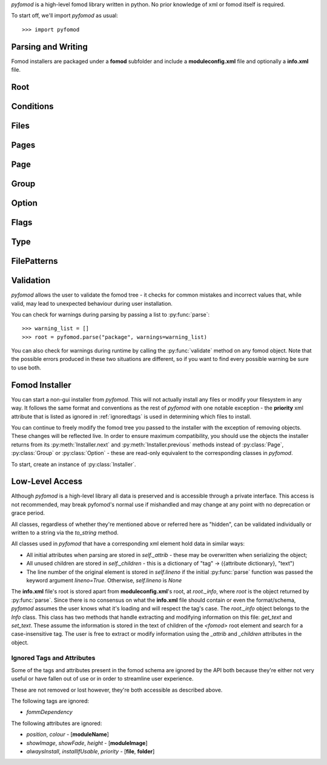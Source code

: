 *pyfomod* is a high-level fomod library written in python. No prior knowledge of xml
or fomod itself is required.

To start off, we'll import *pyfomod* as usual::

   >>> import pyfomod

.. _parsewrite:

Parsing and Writing
*******************

Fomod installers are packaged under a **fomod** subfolder and include a
**moduleconfig.xml** file and optionally a **info.xml** file.

.. py:function:: parse(source[, warnings], lineno=False)

    This function is used to parse either a package or loose files::

       >>> os.listdir("package")
       ['fomod', 'readme.txt', 'content']
       >>> os.listdir("package/fomod")
       ['info.xml', 'moduleconfig.xml']
       >>> root = pyfomod.parse("package")

       >>> payload = ("package/fomod/info.xml", "package/fomod/moduleconfig.xml")
       >>> root = pyfomod.parse(payload)

    As seen above, *source* can be either a
    `path-like object <https://docs.python.org/3/glossary.html#term-path-like-object>`_
    with the path to a package root or a tuple of (**path/to/info.xml**,
    **path/to/moduleconfig.xml**). If **info.xml** does not exist, ``None`` should be
    passed as its path.

    *warnings* is used to collect warnings related to parsing. See :ref:`validation`
    for more information on this.

    *lineno* is a boolean on whether to load the line numbers of the original package
    into each element of the tree. This is by default ``False`` due to the increased
    performance burden this option places on the parser.

    The returned *root* is the root of the fomod tree, see :py:class:`Root`.

    *pyfomod* can safely ignore most errors present in the physical files. Please note,
    however, that *pyfomod* does not support comments and they are not parsed at all.

.. py:function:: write(root, path)

    When you are finished reading and/or modifying your tree, write it::

       >>> pyfomod.write(root, "package")

    *root* should be the :py:class:`Root` of the fomod tree you're writing. *path*
    takes the same arguments types as *source* in :py:func:`parse`.

Root
****

.. py:class:: Root()

    Represents the root of the entire tree. An instance of this class is used to
    represent the entire tree in :py:func:`parse`/:py:func:`write` functions.

    Users looking to create a new tree should intantiate this class.

    All the following properties are read/write.

    .. py:attribute:: name

        A string with the package's name.

    .. py:attribute:: image

        A string with the path to the package's image.

    .. py:attribute:: author

        A string with the package's author.

    .. py:attribute:: version

        A string with the package's version.

    .. py:attribute:: description

        A string with the package's description.

    .. py:attribute:: website

        A string with the package's website.

    .. py:attribute:: conditions

        A :py:class:`Conditions` instance where it is checked whether the installer can
        start.

    .. py:attribute:: files

        A :py:class:`Files` instance that contains files/folders that will always be
        installed.

    .. py:attribute:: pages

        A :py:class:`Pages` instance that holds a list of installer pages.

    .. py:attribute:: file_patterns

        A :py:class:`FilePatterns` instance that contains a list of patterns that
        install files based on conditions.

    .. py:method:: installer([path[, game_version[, file_type]]])

        A shortcut to creating an installer for this tree. For information on the
        arguments, see :py:class:`Installer`.

Conditions
**********

.. py:class:: Conditions

    This class contains a list of codnitions. The fulfillment of these conditions leads
    to some action described in the containing class.

    There are four possible conditions:

    - flag condition - checks whether a flag has a specific value. See :py:class:`Flags`;
    - file condition - checks whether a file is missing or otherwise;
    - version condition - checks whether the game is at least the specified version;
    - nested conditions - a :py:class:`Conditions` objectm allowing for nested conditions.

    Instances of this class are dict-like objects, but hashable. Conditions held by the
    instance are defined by the key and value used.

    To add a version condition, the key must be `None` and the value a string with the
    version::

       >>> conditions[None] = "1.0.0"

    To add a flag condition, the key is a string with the flag name and value is a string
    with flag value::

       >>> conditions["flag_name"] = "flag_value"

    To add a file condition, the key is a string with the file path and the value is an
    enum `FileType` - this enum has `ACTIVE`, `INACTIVE` and `MISSING`::

       >>> conditions["file_path"] = FileType.MISSING

    Finally, to add a nested condition, the key is the object and the value is `None`::

       >>> nested = Conditions()
       >>> conditions[nested] = None

    .. py:attribute:: type

        This property accepts the enum `ConditionType`. This enum has either `AND` and
        `OR`. If `AND`, then all the conditions must be true to fulfill this instance,
        if `OR` only one condition needs to be true.

Files
*****

.. py:class:: Files

    The `Files` class is a container of files and folders to install. It produces
    dict-like objects that map file/folder sources to destination folder paths relative
    to the target folder (this target folder may vary per game/manager).

    To add a file is simple::

       >>> files["file_path"] = "dest"

    to add a folder, however, you must add a trailing slash to the key::

       >>> files["folder_path/"] = "dest"

Pages
*****

.. py:class:: Pages

    This class produces list-like objects that hold :py:class:`Page` instances.

    .. py:attribute:: order

        This controls the order in which the :py:class:`Page` objects appear.
        This property is an enum, `Order`, that has the values `ASCENDING`,
        `DESCENDING` and `EXPLICIT`.
        This orders the pages in this object according to their name. To note
        that only `EXPLICIT` preserves the order in this list.

Page
****

.. py:class:: Page

    This class produces list-like objects of :py:class:`Group` instances.

    These objects are the pages the user will eventually see when installing the mod.

    .. py:attribute:: name

        A string with the page's name/title.

    .. py:attribute:: order

        See :py:attr:`Pages.order`.

Group
*****

.. py:class:: Group

    Another list-like class, of :py:class:`Option` objects. Each of this class'
    instances represent a named section of a :py:class:`Page`.

    .. py:attribute:: name

        A string with the group's name/title.

    .. py:attribute:: type

        This property controls which options the user may select in this section.
        It is controlled via enum, `GroupType`, and each value is quite
        self-explanatory: `ALL`, `ANY`, `ATLEASTONE`, `ATMOSTONE`, `EXACTLYONE`.

    .. py:attribute:: order

        See :py:attr:`Pages.order`.

Option
******

.. py:class:: Option

    This class represents a single option the user can select.

    .. py:attribute:: name

        A string with the option's short text.

    .. py:attribute:: description

        A string with the option's long description.

    .. py:attribute:: image

        A string with a relative path to an image.

    .. py:attribute:: files

        A :py:class:`Files` object with the files/folders to install if this option
        is selected.

    .. py:attribute:: flags

        A :py:class:`Flags` object with the flags to set if this option is selected.

    .. py:attribute:: type

        This property controls the option type. It's usually an `OptionType` enum
        (and is recommended) which supports these values: `OPTIONAL`, `REQUIRED`,
        `RECOMMENDED`, `NOTUSABLE` or `COULDBEUSABLE`.

        This property could also be a :py:class:`Type` object, which allows for more
        complex type selection based on conditions.

Flags
*****

.. py:class:: Flags

    This class produces dict-like objects that map flag names to values::

        >>> flags = pyfomod.Flags()
        >>> flags['name'] = 'value'
        >>> dict(flags)
        {'name': 'value'}

Type
****

.. py:class:: Type

    This class produces dict-like objects that map :py:class:`Conditions` to
    `OptionType` (see :py:attr:`Option.type`) values. This class is used to find an
    appropriate type for an option - each pair's conditions are evaluated until one is
    met, which is the type used. If no conditions are evaluated to true,
    :py:attr:`default` is used as the option type.

    .. py:attribute:: default

        The default `OptionType` (see :py:attr:`Option.type`) used in case no other
        suitable types are found.

FilePatterns
************

.. py:class:: FilePatterns

    This class produces dict-like objects that map :py:class:`Conditions` to
    :py:class:`Files`. This class is used after :py:class:`Pages` when installing
    and installs the corresponding files for any conditions that were met.

.. _validation:

Validation
**********

*pyfomod* allows the user to validate the fomod tree - it checks for common
mistakes and incorrect values that, while valid, may lead to unexpected behaviour
during user installation.

You can check for warnings during parsing by passing a list to :py:func:`parse`::

    >>> warning_list = []
    >>> root = pyfomod.parse("package", warnings=warning_list)

You can also check for warnings during runtime by calling the :py:func:`validate` method
on any fomod object. Note that the possible errors produced in these two situations are
different, so if you want to find every possible warning be sure to use both.

.. py:function:: validate(**callbacks)

    This method validates the object and all its children, recursively. It returns a
    list of :py:class:`ValidationWarning` with the errors it found::

        >>> warnings_list = root.validate()

    The *callbacks* argument is a dict that maps strings to function objects. The keys
    of this dict should be *pyfomod* class names and the function objects should take a
    single argument - the instance the function is being run on - and return a list of
    :py:class:`ValidationWarning` objects.

    This argument is useful for adding more warnings to check for or even for running
    an arbitrary function recursively on the tree.

.. py:class:: ValidationWarning

    Each instance of this class refers to an error present in the fomod tree.

    .. py:attribute:: title

        A string with a suitable title.

    .. py:attribute:: msg

        A string describing the error.

    .. py:attribute:: elem

        The fomod object this error refers to.

    .. py:attribute:: critical

        A boolean on whether this error refers to something that may interfere with
        the installation process or is merely aesthetic.

Fomod Installer
***************

.. versionadded:: 1.0.0

You can start a non-gui installer from *pyfomod*. This will not actually install any
files or modify your filesystem in any way. It follows the same format and conventions
as the rest of *pyfomod* with one notable exception - the **priority** xml attribute
that is listed as ignored in :ref:`ignoredtags` is used in determining which files to
install.

You can continue to freely modify the fomod tree you passed to the installer with the
exception of removing objects. These changes will be reflected live. In order to
ensure maximum compatibility, you should use the objects the installer returns from its
:py:meth:`Installer.next` and :py:meth:`Installer.previous` methods instead of
:py:class:`Page`, :py:class:`Group` or :py:class:`Option` - these are read-only
equivalent to the corresponding classes in *pyfomod*.

To start, create an instance of :py:class:`Installer`.

.. py:class:: Installer(root[, path[, game_version[, file_type]]])

    Each instance of this class represents an ongoing installation. You can instance
    as many of these objects as you want, but keep in mind that modifications to a tree
    will be reflected on all installers that share them.

    *root* is a required argument that represents the root of the fomod tree. You can
    pass a :py:class:`Root` object which will be used directly by the installer. Any other
    than this will be passed along to :py:func:`parse` to produce a :py:class:`Root` object.

    If *path* is given, it will act as the root path for the fomod tree. Source lookups
    will be done using this path, although *pyfomod* will never modify any files. These
    lookups will allow :py:meth:`files` to provide the user with a complete dictionary
    of file sources and destinations, sorted acording to priority (meaning folders will
    be walked recursively for files and empty folders). Otherwise only logical path
    computations will be made.

    If *path* is not given but a string is passed as *root* then this will be assumed to
    be a root path for the fomod tree.

    *game_version* should be a string with the current version of the game you're running
    this installer for.

    *file_type* should be a function object that takes in a file name and returns a
    ``FileType`` concerning the file's presence in the target folder.

    During instancing of this class, if the conditions in :py:attr:`Root.conditions` are
    not met, a ``FailedCondition`` exception might be raised. To get the first visible
    page, run :py:meth:`next` with no arguments.

    .. py:method:: next([selected_options])

        Use this method to get the next page of the installer. Pass a list of selected
        options as *selected_options*.

        This will return an ``InstallerPage`` instance.

        This returns ``None`` when the installer is finished.

    .. py:method:: previous()

        Use this method to return to a previous page. Returns a tuple of
        ``(InstallerPage, [previously_selected_options])``.

        This returns ``None`` when the installer is at the start.

    .. py:method:: files()

        Returns a dictionary that maps file sources (strings) to file destinations
        (strings). If *path* is provided to the installer in a manner described above
        then actual files (or folders if they are empty) are used in the deictionary,
        otherwise only logical operations are made with the folders in the fomod tree.

        This should be called once the installer is finished but can be called at any
        time.

    .. py:method:: flags()

        Returns a dictionary that maps flag values (strings) to current flag values
        (strings). Although this does not impact the installation the user may debug
        installers by calling this during the installation.

Low-Level Access
****************

Although *pyfomod* is a high-level library all data is preserved and is accessible
through a private interface. This access is not recommended, may break pyfomod's
normal use if mishandled and may change at any point with no deprecation or grace
period.

All classes, regardless of whether they're mentioned above or referred here as "hidden",
can be validated individually or written to a string via the `to_string` method.

All classes used in *pyfomod* that have a corresponding xml element hold data in similar
ways:

- All initial attributes when parsing are stored in `self._attrib` - these may be
  overwritten when serializing the object;
- All unused children are stored in `self._children` - this is a dictionary of
  "tag" -> ({attribute dictionary}, "text")
- The line number of the original element is stored in `self.lineno` if the initial
  :py:func:`parse` function was passed the keyword argument `lineno=True`. Otherwise,
  `self.lineno` is `None`

The **info.xml** file's root is stored apart from **moduleconfig.xml**'s root, at
`root._info`, where `root` is the object returned by :py:func:`parse`. Since there is
no consensus on what the **info.xml** file should contain or even the format/schema,
*pyfomod* assumes the user knows what it's loading and will respect the tag's case.
The `root._info` object belongs to the `Info` class. This class has two methods that
handle extracting and modifying information on this file: `get_text` and  `set_text`.
These assume the information is stored in the text of children of the `<fomod>` root
element and search for a case-insensitive tag. The user is free to extract or modify
information using the `_attrib` and `_children` attributes in the object.

.. _ignoredtags:

Ignored Tags and Attributes
---------------------------

Some of the tags and attributes present in the fomod schema are ignored by the API
both because they're either not very useful or have fallen out of use or in order
to streamline user experience.

These are not removed or lost however, they're both accessible as described above.

The following tags are ignored:

- `fommDependency`

The following attributes are ignored:

- `position`, `colour` - [**moduleName**]
- `showImage`, `showFade`, `height` - [**moduleImage**]
- `alwaysInstall`, `installIfUsable`, `priority` - [**file**, **folder**]
